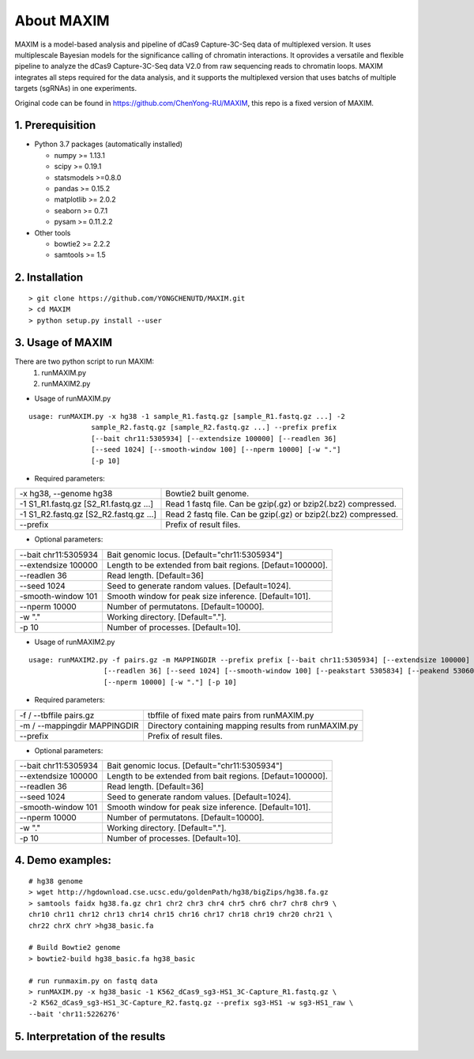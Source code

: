 About MAXIM 
=============================
MAXIM is a model-based analysis and pipeline of dCas9 Capture-3C-Seq data of multiplexed version. It uses multiplescale Bayesian models for the significance calling of chromatin interactions. It oprovides a versatile and flexible pipeline to analyze the dCas9 Capture-3C-Seq data V2.0 from raw sequencing reads to chromatin loops. MAXIM integrates all steps required for the data analysis, and it supports the multiplexed version that uses batchs of multiple targets (sgRNAs) in one experiments.

Original code can be found in https://github.com/ChenYong-RU/MAXIM, this repo is a fixed version of MAXIM.

1. Prerequisition
-------------------
- Python 3.7 packages (automatically installed)

  - numpy >= 1.13.1
  - scipy >= 0.19.1
  - statsmodels >=0.8.0
  - pandas >= 0.15.2
  - matplotlib >= 2.0.2
  - seaborn >= 0.7.1
  - pysam >= 0.11.2.2

- Other tools

  - bowtie2 >= 2.2.2
  - samtools >= 1.5
  
2. Installation
----------------

::

  > git clone https://github.com/YONGCHENUTD/MAXIM.git
  > cd MAXIM
  > python setup.py install --user

3. Usage of MAXIM
----------------

There are two python script to run MAXIM:
  1. runMAXIM.py
  2. runMAXIM2.py

- Usage of runMAXIM.py

::

  usage: runMAXIM.py -x hg38 -1 sample_R1.fastq.gz [sample_R1.fastq.gz ...] -2
                 sample_R2.fastq.gz [sample_R2.fastq.gz ...] --prefix prefix
                 [--bait chr11:5305934] [--extendsize 100000] [--readlen 36]
                 [--seed 1024] [--smooth-window 100] [--nperm 10000] [-w "."]
                 [-p 10]

- Required parameters:

+--------------------------------------+--------------------------------------------------------------+
|-x hg38, --genome hg38                |Bowtie2 built genome.                                         |
+--------------------------------------+--------------------------------------------------------------+
|-1 S1_R1.fastq.gz [S2_R1.fastq.gz ...]|Read 1 fastq file. Can be gzip(.gz) or bzip2(.bz2) compressed.|
+--------------------------------------+--------------------------------------------------------------+
|-1 S1_R2.fastq.gz [S2_R2.fastq.gz ...]|Read 2 fastq file. Can be gzip(.gz) or bzip2(.bz2) compressed.|
+--------------------------------------+--------------------------------------------------------------+
|--prefix                              |Prefix of result files.                                       |
+--------------------------------------+--------------------------------------------------------------+


- Optional parameters:

+--------------------------------------+--------------------------------------------------------------+
|--bait chr11:5305934                  |Bait genomic locus. [Default="chr11:5305934"]                 |
+--------------------------------------+--------------------------------------------------------------+
|--extendsize 100000                   |Length to be extended from bait regions. [Defaut=100000].     |
+--------------------------------------+--------------------------------------------------------------+
|--readlen 36                          |Read length. [Default=36]                                     |
+--------------------------------------+--------------------------------------------------------------+
|--seed 1024                           |Seed to generate random values. [Default=1024].               |
+--------------------------------------+--------------------------------------------------------------+
|-smooth-window 101                    |Smooth window for peak size inference. [Default=101].         |
+--------------------------------------+--------------------------------------------------------------+
|--nperm 10000                         |Number of permutatons. [Default=10000].                       |
+--------------------------------------+--------------------------------------------------------------+
|-w "."                                |Working directory. [Default="."].                             |
+--------------------------------------+--------------------------------------------------------------+
|-p 10                                 |Number of processes. [Default=10].                            |
+--------------------------------------+--------------------------------------------------------------+

- Usage of runMAXIM2.py

::

  usage: runMAXIM2.py -f pairs.gz -m MAPPINGDIR --prefix prefix [--bait chr11:5305934] [--extendsize 100000]
                    [--readlen 36] [--seed 1024] [--smooth-window 100] [--peakstart 5305834] [--peakend 5306034]
                    [--nperm 10000] [-w "."] [-p 10]

- Required parameters:

+--------------------------------------+--------------------------------------------------------------+
|-f / --tbffile  pairs.gz              |tbffile of fixed mate pairs from runMAXIM.py                  |
+--------------------------------------+--------------------------------------------------------------+
|-m / --mappingdir MAPPINGDIR          |Directory containing mapping results from runMAXIM.py         |
+--------------------------------------+--------------------------------------------------------------+
|--prefix                              |Prefix of result files.                                       |
+--------------------------------------+--------------------------------------------------------------+


- Optional parameters:

+--------------------------------------+--------------------------------------------------------------+
|--bait chr11:5305934                  |Bait genomic locus. [Default="chr11:5305934"]                 |
+--------------------------------------+--------------------------------------------------------------+
|--extendsize 100000                   |Length to be extended from bait regions. [Defaut=100000].     |
+--------------------------------------+--------------------------------------------------------------+
|--readlen 36                          |Read length. [Default=36]                                     |
+--------------------------------------+--------------------------------------------------------------+
|--seed 1024                           |Seed to generate random values. [Default=1024].               |
+--------------------------------------+--------------------------------------------------------------+
|-smooth-window 101                    |Smooth window for peak size inference. [Default=101].         |
+--------------------------------------+--------------------------------------------------------------+
|--nperm 10000                         |Number of permutatons. [Default=10000].                       |
+--------------------------------------+--------------------------------------------------------------+
|-w "."                                |Working directory. [Default="."].                             |
+--------------------------------------+--------------------------------------------------------------+
|-p 10                                 |Number of processes. [Default=10].                            |
+--------------------------------------+--------------------------------------------------------------+



4. Demo examples:
-----------------

::

  # hg38 genome
  > wget http://hgdownload.cse.ucsc.edu/goldenPath/hg38/bigZips/hg38.fa.gz
  > samtools faidx hg38.fa.gz chr1 chr2 chr3 chr4 chr5 chr6 chr7 chr8 chr9 \
  chr10 chr11 chr12 chr13 chr14 chr15 chr16 chr17 chr18 chr19 chr20 chr21 \
  chr22 chrX chrY >hg38_basic.fa

  # Build Bowtie2 genome
  > bowtie2-build hg38_basic.fa hg38_basic
  
  # run runmaxim.py on fastq data
  > runMAXIM.py -x hg38_basic -1 K562_dCas9_sg3-HS1_3C-Capture_R1.fastq.gz \
  -2 K562_dCas9_sg3-HS1_3C-Capture_R2.fastq.gz --prefix sg3-HS1 -w sg3-HS1_raw \
  --bait 'chr11:5226276' 


5. Interpretation of the results
----------------------------------
